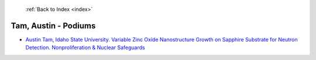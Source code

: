  :ref:`Back to Index <index>`

Tam, Austin - Podiums
---------------------

* `Austin Tam, Idaho State University. Variable Zinc Oxide Nanostructure Growth on Sapphire Substrate for Neutron Detection. Nonproliferation & Nuclear Safeguards <../_static/docs/145.pdf>`_
